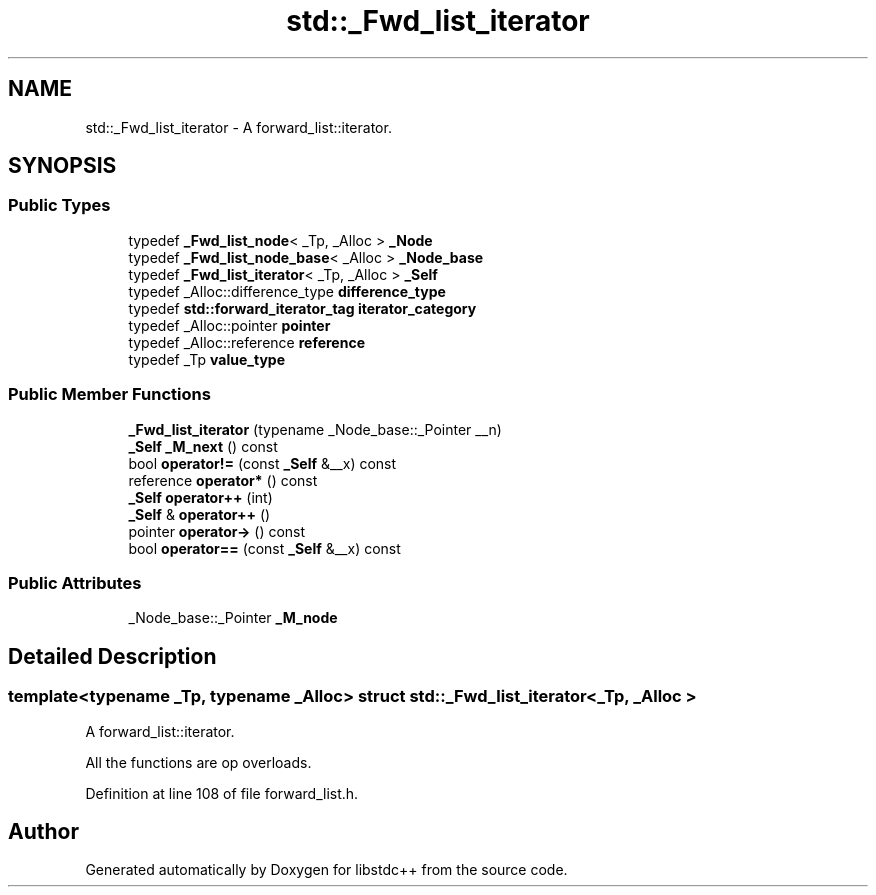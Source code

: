 .TH "std::_Fwd_list_iterator" 3 "21 Apr 2009" "libstdc++" \" -*- nroff -*-
.ad l
.nh
.SH NAME
std::_Fwd_list_iterator \- A forward_list::iterator.  

.PP
.SH SYNOPSIS
.br
.PP
.SS "Public Types"

.in +1c
.ti -1c
.RI "typedef \fB_Fwd_list_node\fP< _Tp, _Alloc > \fB_Node\fP"
.br
.ti -1c
.RI "typedef \fB_Fwd_list_node_base\fP< _Alloc > \fB_Node_base\fP"
.br
.ti -1c
.RI "typedef \fB_Fwd_list_iterator\fP< _Tp, _Alloc > \fB_Self\fP"
.br
.ti -1c
.RI "typedef _Alloc::difference_type \fBdifference_type\fP"
.br
.ti -1c
.RI "typedef \fBstd::forward_iterator_tag\fP \fBiterator_category\fP"
.br
.ti -1c
.RI "typedef _Alloc::pointer \fBpointer\fP"
.br
.ti -1c
.RI "typedef _Alloc::reference \fBreference\fP"
.br
.ti -1c
.RI "typedef _Tp \fBvalue_type\fP"
.br
.in -1c
.SS "Public Member Functions"

.in +1c
.ti -1c
.RI "\fB_Fwd_list_iterator\fP (typename _Node_base::_Pointer __n)"
.br
.ti -1c
.RI "\fB_Self\fP \fB_M_next\fP () const "
.br
.ti -1c
.RI "bool \fBoperator!=\fP (const \fB_Self\fP &__x) const "
.br
.ti -1c
.RI "reference \fBoperator*\fP () const "
.br
.ti -1c
.RI "\fB_Self\fP \fBoperator++\fP (int)"
.br
.ti -1c
.RI "\fB_Self\fP & \fBoperator++\fP ()"
.br
.ti -1c
.RI "pointer \fBoperator->\fP () const "
.br
.ti -1c
.RI "bool \fBoperator==\fP (const \fB_Self\fP &__x) const "
.br
.in -1c
.SS "Public Attributes"

.in +1c
.ti -1c
.RI "_Node_base::_Pointer \fB_M_node\fP"
.br
.in -1c
.SH "Detailed Description"
.PP 

.SS "template<typename _Tp, typename _Alloc> struct std::_Fwd_list_iterator< _Tp, _Alloc >"
A forward_list::iterator. 

All the functions are op overloads. 
.PP
Definition at line 108 of file forward_list.h.

.SH "Author"
.PP 
Generated automatically by Doxygen for libstdc++ from the source code.
